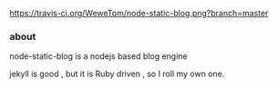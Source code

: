 [[https://travis-ci.org/WeweTom/node-static-blog.png?branch%3Dmaster][https://travis-ci.org/WeweTom/node-static-blog.png?branch=master]]
*** about
    node-static-blog is a nodejs based blog engine 

    jekyll is good , but it is Ruby driven , so I roll my own one.


